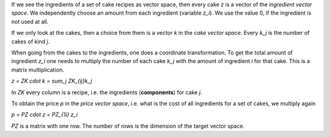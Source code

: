 .. raw:: html

    %path = "maths/vectors"
    %kind = chindnum["texts"]
    %level = 11
    <!-- html -->

If we see the ingredients of a set of cake recipes as vector space,
then every cake `z` is a vector of the *ingredient vector space*.
We independently choose an amount from each ingredient (variable `z_i`).
We use the value 0, if the ingredient is not used at all.

If we only look at the cakes,
then a choice from them is a vector `k` in the *cake vector space*.
Every `k_j` is the number of cakes of kind `j`.

When going from the cakes to the ingredients,
one does a coordinate transformation.
To get the total amount of ingredient `z_i`
one needs to multiply the number of each cake `k_j`
with the amount of ingredient `i` for that cake.
This is a matrix multiplication.

`z = ZK \cdot k = \sum_j ZK_{ij}k_j`

In `ZK` every column is a recipe,
i.e. the ingredients (**components**) for cake `j`.

To obtain the price `p` in the *price vector space*,
i.e. what is the cost of all ingredients for a set of cakes,
we multiply again

`p = PZ \cdot z = PZ_{1i} z_i`

`PZ` is a matrix with one row.
The number of rows is the dimension of the target vector space.

